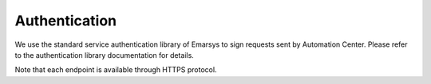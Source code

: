 Authentication
==============

We use the standard service authentication library of Emarsys to sign requests sent by Automation Center. Please
refer to the authentication library documentation for details.

Note that each endpoint is available through HTTPS protocol.